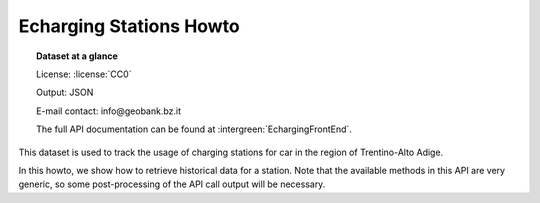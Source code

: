 Echarging Stations Howto
------------------------

.. topic:: Dataset at a glance

   License: :license:`CC0`
   
   Output: JSON

   E-mail contact: info\@geobank.bz.it

   The full API documentation can be found at
   :intergreen:`EchargingFrontEnd`.

This dataset is used to track the usage of charging stations for car
in the region of Trentino-Alto Adige.


In this howto, we show how to retrieve historical data for a
station. Note that the available methods in this API are very generic,
so some post-processing of the API call output will be necessary.


